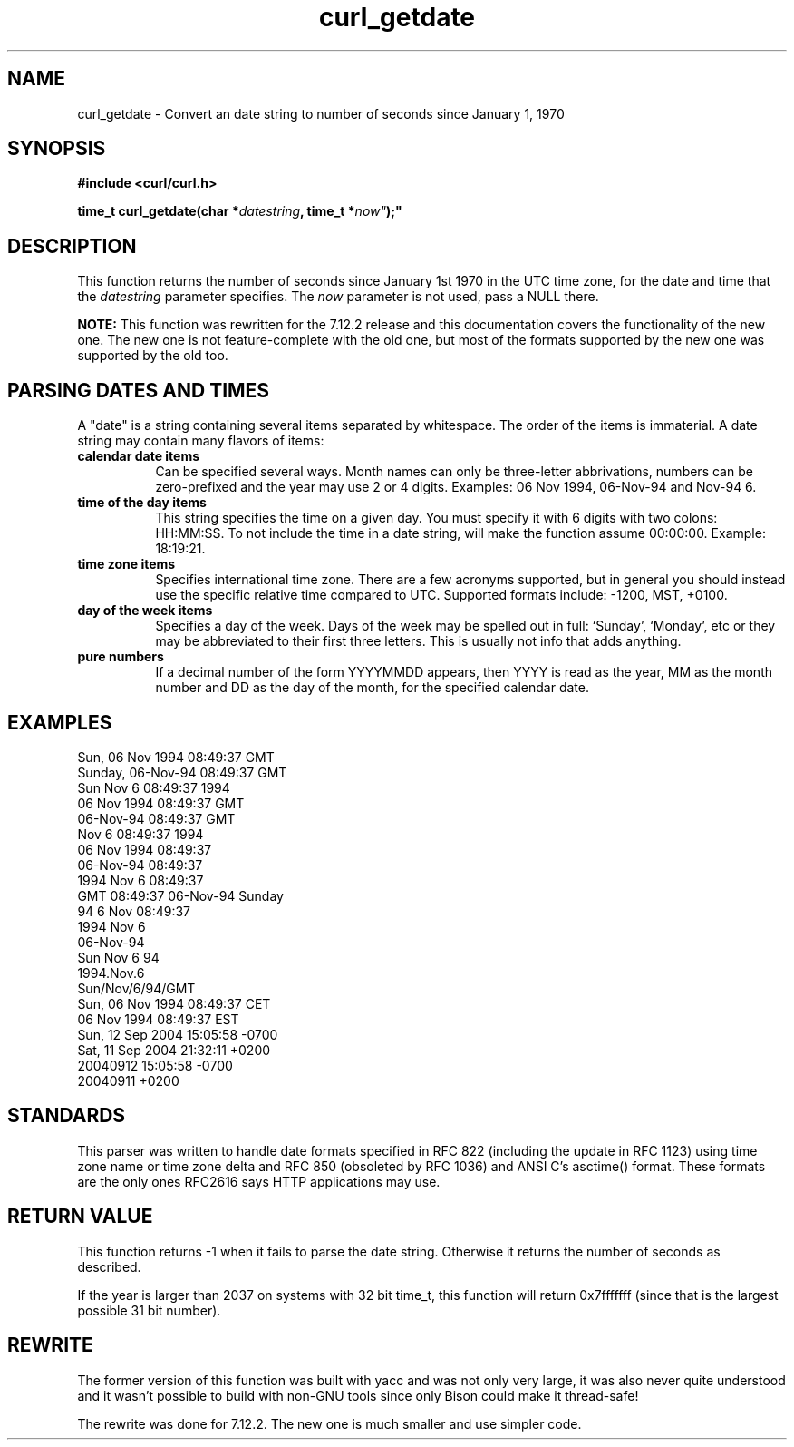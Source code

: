 .\" You can view this file with:
.\" nroff -man [file]
.\" $Id: curl_getdate.3,v 1.5 2004-11-11 09:26:09 bagder Exp $
.\"
.TH curl_getdate 3 "5 March 2001" "libcurl 7.0" "libcurl Manual"
.SH NAME
curl_getdate - Convert an date string to number of seconds since January 1,
1970
.SH SYNOPSIS
.B #include <curl/curl.h>
.sp
.BI "time_t curl_getdate(char *" datestring ", time_t *"now" );"
.ad
.SH DESCRIPTION
This function returns the number of seconds since January 1st 1970 in the UTC
time zone, for the date and time that the \fIdatestring\fP parameter
specifies. The \fInow\fP parameter is not used, pass a NULL there.

\fBNOTE:\fP This function was rewritten for the 7.12.2 release and this
documentation covers the functionality of the new one. The new one is not
feature-complete with the old one, but most of the formats supported by the
new one was supported by the old too.
.SH PARSING DATES AND TIMES
A "date" is a string containing several items separated by whitespace. The
order of the items is immaterial.  A date string may contain many flavors of
items:
.TP 0.8i
.B calendar date items
Can be specified several ways. Month names can only be three-letter
abbrivations, numbers can be zero-prefixed and the year may use 2 or 4 digits.
Examples: 06 Nov 1994, 06-Nov-94 and Nov-94 6.
.TP
.B time of the day items
This string specifies the time on a given day. You must specify it with 6
digits with two colons: HH:MM:SS. To not include the time in a date string,
will make the function assume 00:00:00. Example: 18:19:21.
.TP
.B time zone items
Specifies international time zone. There are a few acronyms supported, but in
general you should instead use the specific relative time compared to
UTC. Supported formats include: -1200, MST, +0100.
.TP
.B day of the week items
Specifies a day of the week. Days of the week may be spelled out in full:
`Sunday', `Monday', etc or they may be abbreviated to their first three
letters. This is usually not info that adds anything.
.TP
.B pure numbers
If a decimal number of the form YYYYMMDD appears, then YYYY is read as the
year, MM as the month number and DD as the day of the month, for the specified
calendar date.
.PP
.SH EXAMPLES
.nf
Sun, 06 Nov 1994 08:49:37 GMT
Sunday, 06-Nov-94 08:49:37 GMT
Sun Nov  6 08:49:37 1994
06 Nov 1994 08:49:37 GMT
06-Nov-94 08:49:37 GMT
Nov  6 08:49:37 1994
06 Nov 1994 08:49:37
06-Nov-94 08:49:37
1994 Nov 6 08:49:37
GMT 08:49:37 06-Nov-94 Sunday
94 6 Nov 08:49:37
1994 Nov 6
06-Nov-94
Sun Nov 6 94
1994.Nov.6
Sun/Nov/6/94/GMT
Sun, 06 Nov 1994 08:49:37 CET
06 Nov 1994 08:49:37 EST
Sun, 12 Sep 2004 15:05:58 -0700
Sat, 11 Sep 2004 21:32:11 +0200
20040912 15:05:58 -0700
20040911 +0200
.fi
.SH STANDARDS
This parser was written to handle date formats specified in RFC 822 (including
the update in RFC 1123) using time zone name or time zone delta and RFC 850
(obsoleted by RFC 1036) and ANSI C's asctime() format. These formats are the
only ones RFC2616 says HTTP applications may use.
.SH RETURN VALUE
This function returns -1 when it fails to parse the date string. Otherwise it
returns the number of seconds as described.

If the year is larger than 2037 on systems with 32 bit time_t, this function
will return 0x7fffffff (since that is the largest possible 31 bit number).
.SH REWRITE
The former version of this function was built with yacc and was not only very
large, it was also never quite understood and it wasn't possible to build with
non-GNU tools since only Bison could make it thread-safe!

The rewrite was done for 7.12.2. The new one is much smaller and use simpler
code.
